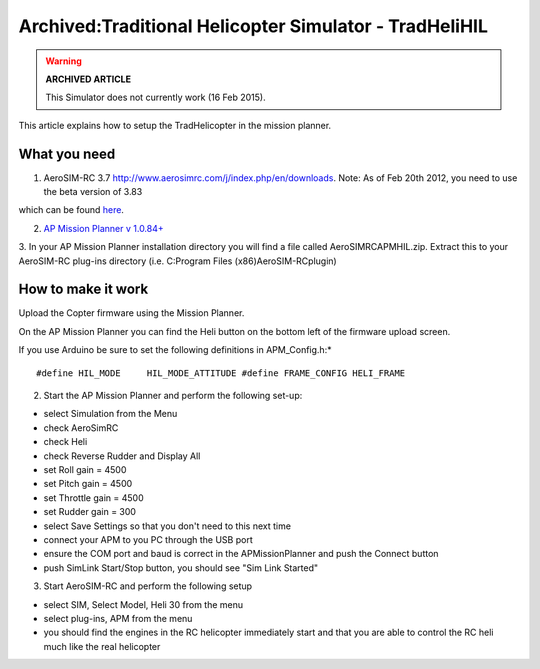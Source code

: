 .. _tradhelihil:

=======================================================
Archived:Traditional Helicopter Simulator - TradHeliHIL
=======================================================

.. warning::

   **ARCHIVED ARTICLE**

   This Simulator does not currently work (16 Feb
   2015).

This article explains how to setup the TradHelicopter in the mission
planner.

What you need
~~~~~~~~~~~~~

1. AeroSIM-RC 3.7 http://www.aerosimrc.com/j/index.php/en/downloads.
   Note: As of Feb 20th 2012, you need to use the beta version of 3.83
which can be found `here <http://www.aerosimrc.com/downloads/AeroSIMRC_3.83-3.81.exe>`__.

2. `AP Mission Planner v 1.0.84+ <https://code.google.com/archive/p/ardupilot-mega/downloads>`__

3. In your AP Mission Planner installation directory you will find a
file called AeroSIMRCAPMHIL.zip. Extract this to your AeroSIM-RC
plug-ins directory (i.e. C:Program Files (x86)AeroSIM-RCplugin)

How to make it work
~~~~~~~~~~~~~~~~~~~

Upload the Copter firmware using the Mission Planner.

On the AP Mission Planner you can find the Heli button on the bottom
left of the firmware upload screen.

.. image:: ../images/TradHeli_MissonPlanner_HILUpload.jpg
    :target: ../_images/TradHeli_MissonPlanner_HILUpload.jpg

If you use Arduino be sure to set the following definitions in
APM_Config.h:\*

::

    #define HIL_MODE     HIL_MODE_ATTITUDE #define FRAME_CONFIG HELI_FRAME

2. Start the AP Mission Planner and perform the following set-up:

-  select Simulation from the Menu
-  check AeroSimRC
-  check Heli
-  check Reverse Rudder and Display All
-  set Roll gain = 4500
-  set Pitch gain = 4500
-  set Throttle gain = 4500
-  set Rudder gain = 300
-  select Save Settings so that you don't need to this next time
-  connect your APM to you PC through the USB port
-  ensure the COM port and baud is correct in the APMissionPlanner and
   push the Connect button
-  push SimLink Start/Stop button, you should see "Sim Link Started"

.. image:: ../images/TradHeli_APMissionPlannerSIMSetup.jpg
    :target: ../_images/TradHeli_APMissionPlannerSIMSetup.jpg

3. Start AeroSIM-RC and perform the following setup

-  select SIM, Select Model, Heli 30 from the menu
-  select plug-ins, APM from the menu
-  you should find the engines in the RC helicopter immediately start
   and that you are able to control the RC heli much like the real
   helicopter

.. image:: ../images/TradHeli_AeroSimSetup.jpg
    :target: ../_images/TradHeli_AeroSimSetup.jpg
